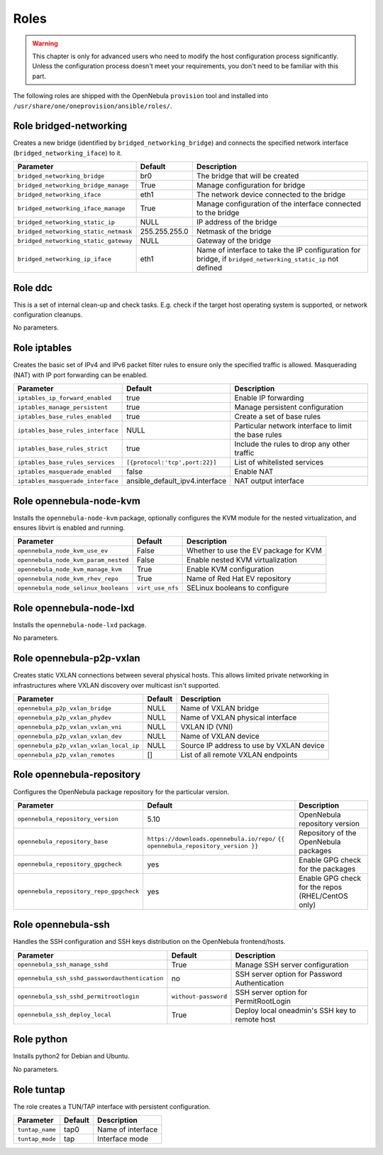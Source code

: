 .. _ddc_config_roles:

=====
Roles
=====

.. warning::

    This chapter is only for advanced users who need to modify the host configuration process significantly. Unless the configuration process doesn't meet your requirements, you don't need to be familiar with this part.

The following roles are shipped with the OpenNebula ``provision`` tool and installed into ``/usr/share/one/oneprovision/ansible/roles/``.

Role bridged-networking
-----------------------

.. !!! Description and parameters needs to be IN SYNC WITH THE ROLE CONTENT !!!

Creates a new bridge (identified by ``bridged_networking_bridge``) and connects the specified network interface (``bridged_networking_iface``) to it.

=====================================  ============= ===========
Parameter                              Default       Description
=====================================  ============= ===========
``bridged_networking_bridge``          br0           The bridge that will be created
``bridged_networking_bridge_manage``   True          Manage configuration for bridge
``bridged_networking_iface``           eth1          The network device connected to the bridge
``bridged_networking_iface_manage``    True          Manage configuration of the interface connected to the bridge
``bridged_networking_static_ip``       NULL          IP address of the bridge
``bridged_networking_static_netmask``  255.255.255.0 Netmask of the bridge
``bridged_networking_static_gateway``  NULL          Gateway of the bridge
``bridged_networking_ip_iface``        eth1          Name of interface to take the IP configuration for bridge, if ``bridged_networking_static_ip`` not defined
=====================================  ============= ===========

Role ddc
--------

.. !!! Description and parameters needs to be IN SYNC WITH THE ROLE CONTENT !!!

This is a set of internal clean-up and check tasks. E.g. check if the target host operating system is supported, or network configuration cleanups.

No parameters.

Role iptables
-------------

.. !!! Description and parameters needs to be IN SYNC WITH THE ROLE CONTENT !!!

Creates the basic set of IPv4 and IPv6 packet filter rules to ensure only the specified traffic is allowed. Masquerading (NAT) with IP port forwarding can be enabled.

================================= ============================== ===========
Parameter                         Default                        Description
================================= ============================== ===========
``iptables_ip_forward_enabled``   true                           Enable IP forwarding
``iptables_manage_persistent``    true                           Manage persistent configuration
``iptables_base_rules_enabled``   true                           Create a set of base rules
``iptables_base_rules_interface`` NULL                           Particular network interface to limit the base rules
``iptables_base_rules_strict``    true                           Include the rules to drop any other traffic
``iptables_base_rules_services``  ``[{protocol:'tcp',port:22}]`` List of whitelisted services
``iptables_masquerade_enabled``   false                          Enable NAT
``iptables_masquerade_interface`` ansible_default_ipv4.interface NAT output interface
================================= ============================== ===========

Role opennebula-node-kvm
------------------------

.. !!! Description and parameters needs to be IN SYNC WITH THE ROLE CONTENT !!!

Installs the ``opennebula-node-kvm`` package, optionally configures the KVM module for the nested virtualization, and ensures libvirt is enabled and running.

==================================== ================ ===========
Parameter                            Default          Description
==================================== ================ ===========
``opennebula_node_kvm_use_ev``       False            Whether to use the EV package for KVM
``opennebula_node_kvm_param_nested`` False            Enable nested KVM virtualization
``opennebula_node_kvm_manage_kvm``   True             Enable KVM configuration
``opennebula_node_kvm_rhev_repo``    True             Name of Red Hat EV repository
``opennebula_node_selinux_booleans`` ``virt_use_nfs`` SELinux booleans to configure
==================================== ================ ===========

Role opennebula-node-lxd
------------------------

.. !!! Description and parameters needs to be IN SYNC WITH THE ROLE CONTENT !!!

Installs the ``opennebula-node-lxd`` package.

No parameters.

Role opennebula-p2p-vxlan
-------------------------

.. !!! Description and parameters needs to be IN SYNC WITH THE ROLE CONTENT !!!

Creates static VXLAN connections between several physical hosts. This allows limited private networking in infrastructures where VXLAN discovery over multicast isn't supported.

======================================= ======= ===========
Parameter                               Default Description
======================================= ======= ===========
``opennebula_p2p_vxlan_bridge``         NULL    Name of VXLAN bridge
``opennebula_p2p_vxlan_phydev``         NULL    Name of VXLAN physical interface
``opennebula_p2p_vxlan_vxlan_vni``      NULL    VXLAN ID (VNI)
``opennebula_p2p_vxlan_vxlan_dev``      NULL    Name of VXLAN device
``opennebula_p2p_vxlan_vxlan_local_ip`` NULL    Source IP address to use by VXLAN device
``opennebula_p2p_vxlan_remotes``        []      List of all remote VXLAN endpoints
======================================= ======= ===========

Role opennebula-repository
--------------------------

.. !!! Description and parameters needs to be IN SYNC WITH THE ROLE CONTENT !!!

Configures the OpenNebula package repository for the particular version.

======================================= ========================================== ===========
Parameter                               Default                                    Description
======================================= ========================================== ===========
``opennebula_repository_version``       5.10                                        OpenNebula repository version
``opennebula_repository_base``          ``https://downloads.opennebula.io/repo/``  Repository of the OpenNebula packages
                                        ``{{ opennebula_repository_version }}``
``opennebula_repository_gpgcheck``      yes                                        Enable GPG check for the packages
``opennebula_repository_repo_gpgcheck`` yes                                        Enable GPG check for the repos (RHEL/CentOS only)
======================================= ========================================== ===========

Role opennebula-ssh
-------------------

.. !!! Description and parameters needs to be IN SYNC WITH THE ROLE CONTENT !!!

Handles the SSH configuration and SSH keys distribution on the OpenNebula frontend/hosts.

============================================== ==================== ===========
Parameter                                      Default              Description
============================================== ==================== ===========
``opennebula_ssh_manage_sshd``                 True                 Manage SSH server configuration
``opennebula_ssh_sshd_passwordauthentication`` no                   SSH server option for Password Authentication
``opennebula_ssh_sshd_permitrootlogin``        ``without-password`` SSH server option for PermitRootLogin
``opennebula_ssh_deploy_local``                True                 Deploy local oneadmin's SSH key to remote host
============================================== ==================== ===========

Role python
-----------

.. !!! Description and parameters needs to be IN SYNC WITH THE ROLE CONTENT !!!

Installs python2 for Debian and Ubuntu.

No parameters.

Role tuntap
-----------

.. !!! Description and parameters needs to be IN SYNC WITH THE ROLE CONTENT !!!

The role creates a TUN/TAP interface with persistent configuration.

=============== ======= ===========
Parameter       Default Description
=============== ======= ===========
``tuntap_name`` tap0    Name of interface
``tuntap_mode`` tap     Interface mode
=============== ======= ===========
